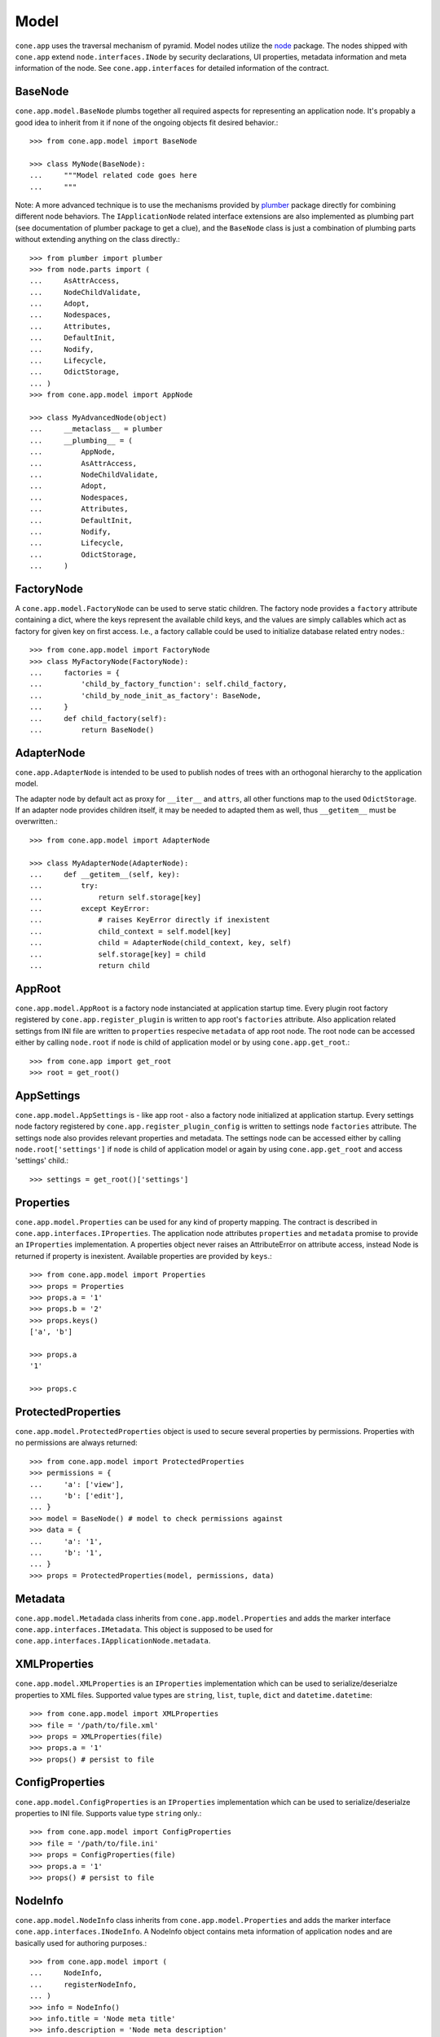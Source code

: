 =====
Model
=====

``cone.app`` uses the traversal mechanism of pyramid. Model nodes utilize the
`node <http://pypi.python.org/pypi/node>`_ package. The nodes shipped with
``cone.app`` extend ``node.interfaces.INode`` by security declarations,
UI properties, metadata information and meta information of the node. See
``cone.app.interfaces`` for detailed information of the contract.


BaseNode
--------

``cone.app.model.BaseNode`` plumbs together all required aspects for
representing an application node. It's propably a good idea to inherit from it
if none of the ongoing objects fit desired behavior.::

    >>> from cone.app.model import BaseNode
    
    >>> class MyNode(BaseNode):
    ...     """Model related code goes here
    ...     """

Note: A more advanced technique is to use the mechanisms provided by
`plumber <http://pypi.python.org/pypi/plumber>`_ package directly for combining
different node behaviors. The ``IApplicationNode`` related interface extensions
are also implemented as plumbing part (see documentation of plumber package to
get a clue), and the ``BaseNode`` class is just a combination of plumbing parts
without extending anything on the class directly.::

    >>> from plumber import plumber
    >>> from node.parts import (
    ...     AsAttrAccess,
    ...     NodeChildValidate,
    ...     Adopt,
    ...     Nodespaces,
    ...     Attributes,
    ...     DefaultInit,
    ...     Nodify,
    ...     Lifecycle,
    ...     OdictStorage,
    ... )
    >>> from cone.app.model import AppNode
    
    >>> class MyAdvancedNode(object)
    ...     __metaclass__ = plumber
    ...     __plumbing__ = (
    ...         AppNode,
    ...         AsAttrAccess,
    ...         NodeChildValidate,
    ...         Adopt,
    ...         Nodespaces,
    ...         Attributes,
    ...         DefaultInit,
    ...         Nodify,
    ...         Lifecycle,
    ...         OdictStorage,
    ...     )


FactoryNode
-----------

A ``cone.app.model.FactoryNode`` can be used to serve static children. The
factory node provides a ``factory`` attribute containing a dict, where the keys
represent the available child keys, and the values are simply callables which
act as factory for given key on first access. I.e., a factory callable could be
used to initialize database related entry nodes.::

    >>> from cone.app.model import FactoryNode
    >>> class MyFactoryNode(FactoryNode):
    ...     factories = {
    ...         'child_by_factory_function': self.child_factory,
    ...         'child_by_node_init_as_factory': BaseNode,
    ...     }
    ...     def child_factory(self):
    ...         return BaseNode()


AdapterNode
-----------

``cone.app.AdapterNode`` is intended to be used to publish nodes of trees with
an orthogonal hierarchy to the application model.

The adapter node by default act as proxy for ``__iter__`` and ``attrs``, all
other functions map to the used ``OdictStorage``. If an adapter node provides
children itself, it may be needed to adapted them as well, thus ``__getitem__``
must be overwritten.::

    >>> from cone.app.model import AdapterNode
    
    >>> class MyAdapterNode(AdapterNode):
    ...     def __getitem__(self, key):
    ...         try:
    ...             return self.storage[key]
    ...         except KeyError:
    ...             # raises KeyError directly if inexistent
    ...             child_context = self.model[key]
    ...             child = AdapterNode(child_context, key, self)
    ...             self.storage[key] = child
    ...             return child


AppRoot
-------

``cone.app.model.AppRoot`` is a factory node instanciated at application
startup time. Every plugin root factory registered by
``cone.app.register_plugin`` is written to app root's ``factories``
attribute. Also application related settings from INI file are written to 
``properties`` respecive ``metadata`` of app root node. The root node can be
accessed either by calling ``node.root`` if ``node`` is child of application
model or by using ``cone.app.get_root``.::

    >>> from cone.app import get_root
    >>> root = get_root()


AppSettings
-----------

``cone.app.model.AppSettings`` is - like app root - also a factory node
initialized at application startup. Every settings node factory registered by
``cone.app.register_plugin_config`` is written to settings node ``factories``
attribute. The settings node also provides relevant properties and metadata.
The settings node can be accessed either by calling ``node.root['settings']``
if ``node`` is child of application model or again by using
``cone.app.get_root`` and access 'settings' child.::

    >>> settings = get_root()['settings']


Properties
----------

``cone.app.model.Properties`` can be used for any kind of property mapping.
The contract is described in ``cone.app.interfaces.IProperties``. The
application node attributes ``properties`` and ``metadata`` promise to
provide an ``IProperties`` implementation. A properties object never raises an
AttributeError on attribute access, instead Node is returned if property is
inexistent. Available properties are provided by ``keys``.::

    >>> from cone.app.model import Properties
    >>> props = Properties
    >>> props.a = '1'
    >>> props.b = '2'
    >>> props.keys()
    ['a', 'b']
    
    >>> props.a
    '1'
    
    >>> props.c


ProtectedProperties
-------------------

``cone.app.model.ProtectedProperties`` object is used to secure several
properties by permissions. Properties with no permissions are always returned::

    >>> from cone.app.model import ProtectedProperties
    >>> permissions = {
    ...     'a': ['view'],
    ...     'b': ['edit'],
    ... }
    >>> model = BaseNode() # model to check permissions against
    >>> data = {
    ...     'a': '1',
    ...     'b': '1',
    ... }
    >>> props = ProtectedProperties(model, permissions, data)


Metadata
--------

``cone.app.model.Metadada`` class inherits from ``cone.app.model.Properties``
and adds the marker interface ``cone.app.interfaces.IMetadata``. This object
is supposed to be used for ``cone.app.interfaces.IApplicationNode.metadata``.


XMLProperties
-------------

``cone.app.model.XMLProperties`` is an ``IProperties`` implementation which
can be used to serialize/deserialze properties to XML files. Supported value
types are ``string``, ``list``, ``tuple``, ``dict`` and ``datetime.datetime``::

    >>> from cone.app.model import XMLProperties
    >>> file = '/path/to/file.xml'
    >>> props = XMLProperties(file)
    >>> props.a = '1'
    >>> props() # persist to file
  

ConfigProperties
----------------

``cone.app.model.ConfigProperties`` is an ``IProperties`` implementation which
can be used to serialize/deserialze properties to INI file. Supports value
type ``string`` only.::

    >>> from cone.app.model import ConfigProperties
    >>> file = '/path/to/file.ini'
    >>> props = ConfigProperties(file)
    >>> props.a = '1'
    >>> props() # persist to file


NodeInfo
--------

``cone.app.model.NodeInfo`` class inherits from ``cone.app.model.Properties``
and adds the marker interface ``cone.app.interfaces.INodeInfo``. A NodeInfo
object contains meta information of application nodes and are basically used
for authoring purposes.::

    >>> from cone.app.model import (
    ...     NodeInfo,
    ...     registerNodeInfo,
    ... )
    >>> info = NodeInfo()
    >>> info.title = 'Node meta title'
    >>> info.description = 'Node meta description'
    >>> info.node = SomeNode
    >>> info.addables = ['node_info_name_b', 'node_info_name_c']
    >>> registerNodeInfo('node_info_name_a', info)

The refering application model node must provide ``node_info_name`` attribute,
which is used to lookup the related NodeInfo instance.::

    >>> from cone.app.model import getNodeInfo
    >>> info = getNodeInfo('node_info_name_a')

See authoring documentation for more details.
